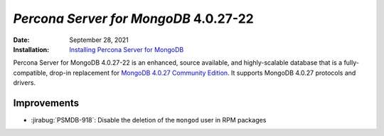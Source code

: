 .. _PSMDB-4.0.27-22:

================================================================================
*Percona Server for MongoDB* 4.0.27-22
================================================================================

:Date: September 28, 2021
:Installation: `Installing Percona Server for MongoDB <https://www.percona.com/doc/percona-server-for-mongodb/4.0/install/index.html>`_

Percona Server for MongoDB 4.0.27-22 is an enhanced, source available, and highly-scalable database that is a
fully-compatible, drop-in replacement for `MongoDB 4.0.27 Community Edition <https://docs.mongodb.com/manual/release-notes/4.0/#4.0.27---sep-13--2021>`_.
It supports MongoDB 4.0.27 protocols and drivers.

Improvements
================================================================================

* :jirabug:`PSMDB-918`: Disable the deletion of the ``mongod`` user in RPM packages